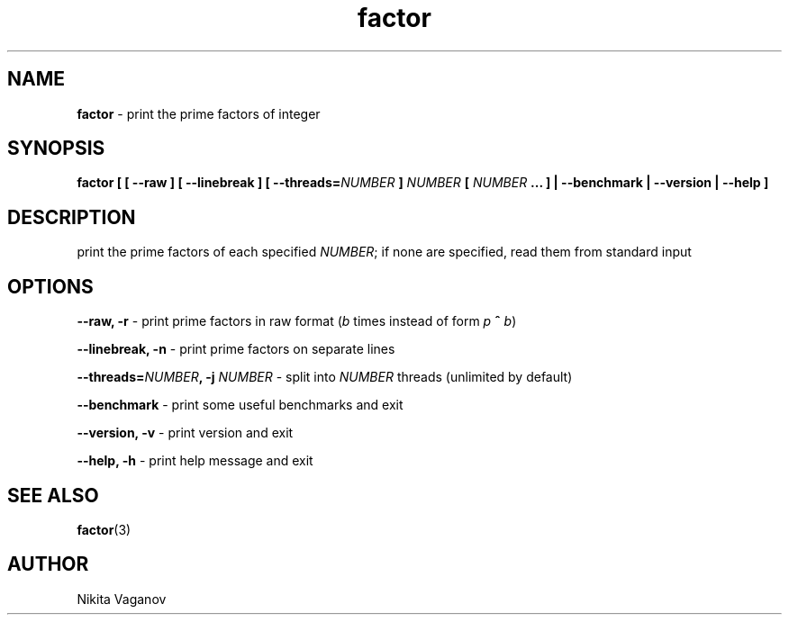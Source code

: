 .TH factor 1 "8 Apr. 2012"
.SH NAME
\fBfactor\fR \- print the prime factors of integer
.SH SYNOPSIS
\fBfactor [ [ \-\-raw ] [ \-\-linebreak ] [ \-\-threads=\fINUMBER\fB ] \fINUMBER\fB [ \fINUMBER\fB ... ] | \-\-benchmark | \-\-version | \-\-help ]
.SH DESCRIPTION
print the prime factors of each specified \fINUMBER\fR; if none are specified, read them from standard input
.SH OPTIONS
\fB\-\-raw, \-r\fR \- print prime factors in raw format (\fIb\fR times instead of form \fIp\fR \fB^\fR \fIb\fR)
.P
\fB\-\-linebreak, \-n\fR \- print prime factors on separate lines
.P
\fB\-\-threads=\fINUMBER\fB, \-j \fINUMBER\fR \- split into \fINUMBER\fR threads (unlimited by default)
.P
\fB\-\-benchmark\fR \- print some useful benchmarks and exit
.P
\fB\-\-version, \-v\fR \- print version and exit
.P
\fB\-\-help, \-h\fR \- print help message and exit
.SH SEE ALSO
\fB factor\fR(3)
.SH AUTHOR
Nikita Vaganov

